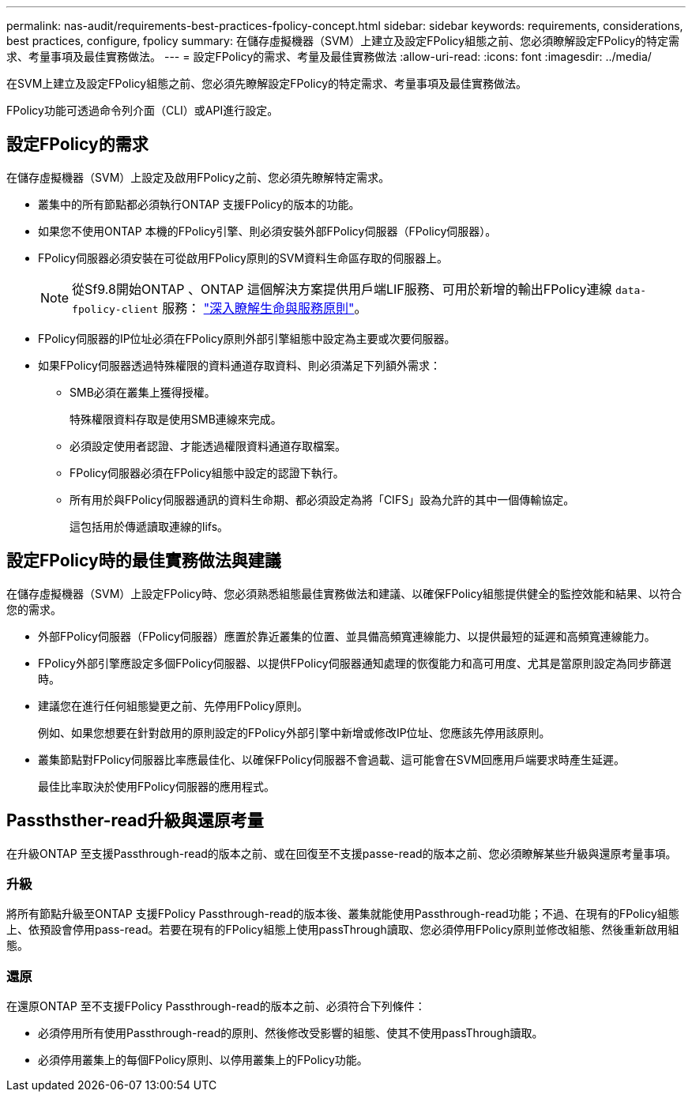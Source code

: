 ---
permalink: nas-audit/requirements-best-practices-fpolicy-concept.html 
sidebar: sidebar 
keywords: requirements, considerations, best practices, configure, fpolicy 
summary: 在儲存虛擬機器（SVM）上建立及設定FPolicy組態之前、您必須瞭解設定FPolicy的特定需求、考量事項及最佳實務做法。 
---
= 設定FPolicy的需求、考量及最佳實務做法
:allow-uri-read: 
:icons: font
:imagesdir: ../media/


[role="lead"]
在SVM上建立及設定FPolicy組態之前、您必須先瞭解設定FPolicy的特定需求、考量事項及最佳實務做法。

FPolicy功能可透過命令列介面（CLI）或API進行設定。



== 設定FPolicy的需求

在儲存虛擬機器（SVM）上設定及啟用FPolicy之前、您必須先瞭解特定需求。

* 叢集中的所有節點都必須執行ONTAP 支援FPolicy的版本的功能。
* 如果您不使用ONTAP 本機的FPolicy引擎、則必須安裝外部FPolicy伺服器（FPolicy伺服器）。
* FPolicy伺服器必須安裝在可從啟用FPolicy原則的SVM資料生命區存取的伺服器上。
+

NOTE: 從Sf9.8開始ONTAP 、ONTAP 這個解決方案提供用戶端LIF服務、可用於新增的輸出FPolicy連線 `data-fpolicy-client` 服務： https://docs.netapp.com/us-en/ontap/networking/lifs_and_service_policies96.html["深入瞭解生命與服務原則"]。

* FPolicy伺服器的IP位址必須在FPolicy原則外部引擎組態中設定為主要或次要伺服器。
* 如果FPolicy伺服器透過特殊權限的資料通道存取資料、則必須滿足下列額外需求：
+
** SMB必須在叢集上獲得授權。
+
特殊權限資料存取是使用SMB連線來完成。

** 必須設定使用者認證、才能透過權限資料通道存取檔案。
** FPolicy伺服器必須在FPolicy組態中設定的認證下執行。
** 所有用於與FPolicy伺服器通訊的資料生命期、都必須設定為將「CIFS」設為允許的其中一個傳輸協定。
+
這包括用於傳遞讀取連線的lifs。







== 設定FPolicy時的最佳實務做法與建議

在儲存虛擬機器（SVM）上設定FPolicy時、您必須熟悉組態最佳實務做法和建議、以確保FPolicy組態提供健全的監控效能和結果、以符合您的需求。

* 外部FPolicy伺服器（FPolicy伺服器）應置於靠近叢集的位置、並具備高頻寬連線能力、以提供最短的延遲和高頻寬連線能力。
* FPolicy外部引擎應設定多個FPolicy伺服器、以提供FPolicy伺服器通知處理的恢復能力和高可用度、尤其是當原則設定為同步篩選時。
* 建議您在進行任何組態變更之前、先停用FPolicy原則。
+
例如、如果您想要在針對啟用的原則設定的FPolicy外部引擎中新增或修改IP位址、您應該先停用該原則。

* 叢集節點對FPolicy伺服器比率應最佳化、以確保FPolicy伺服器不會過載、這可能會在SVM回應用戶端要求時產生延遲。
+
最佳比率取決於使用FPolicy伺服器的應用程式。





== Passthsther-read升級與還原考量

在升級ONTAP 至支援Passthrough-read的版本之前、或在回復至不支援passe-read的版本之前、您必須瞭解某些升級與還原考量事項。



=== 升級

將所有節點升級至ONTAP 支援FPolicy Passthrough-read的版本後、叢集就能使用Passthrough-read功能；不過、在現有的FPolicy組態上、依預設會停用pass-read。若要在現有的FPolicy組態上使用passThrough讀取、您必須停用FPolicy原則並修改組態、然後重新啟用組態。



=== 還原

在還原ONTAP 至不支援FPolicy Passthrough-read的版本之前、必須符合下列條件：

* 必須停用所有使用Passthrough-read的原則、然後修改受影響的組態、使其不使用passThrough讀取。
* 必須停用叢集上的每個FPolicy原則、以停用叢集上的FPolicy功能。

